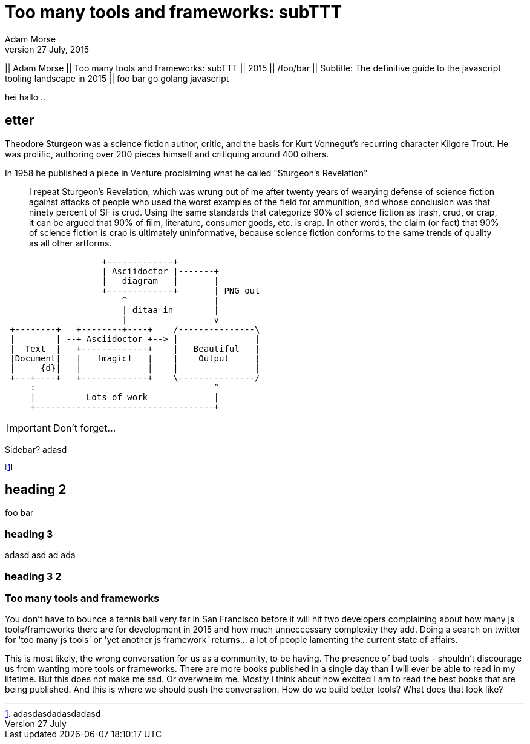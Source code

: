 = Too many tools and frameworks: subTTT
Adam Morse
27 July, 2015
// :appversion: 1.0.0
//:showtitle:
//:showcomments:
// :toc:
// v1.1, 2012-01-02 ar

// --
// Author: {author} + \
// Title: {doctitle} + \
// Date: {date} + \ revdate
// Path: /foo/bar + \
// Subtitle: The definitive guide to the javascript tooling landscape in 2015
// --

// ----
// || {author} || {doctitle} || {revdate} || /foo/bar || Subtitle: The definitive guide to the javascript tooling landscape in 2015 ||
// ----

--
|| {author} || {doctitle} || {revdate} || /foo/bar || Subtitle: The definitive guide to the javascript tooling landscape in 2015
|| foo bar go  golang   javascript
--


// || {author} || {doctitle} || {revdate} || /foo/bar || Subtitle: The definitive guide to the javascript tooling landscape in 2015 ||


hei hallo ..

// 5 ting som mangler: Author, Date, title, subtitle
// for bloggen: path
== etter


// = Writing posts
// :awestruct-layout: base
// :showtitle:
// :prev_section: defining-frontmatter
// :next_section: creating-pages


// 27 July, 2015
// == Too many tools and frameworks
// === The definitive guide to the javascript tooling landscape in 2015.
// By Adam Morse

[role="lead"]
Theodore Sturgeon was a science fiction author, critic, and the basis for Kurt Vonnegut's recurring character Kilgore Trout. He was prolific, authoring over 200 pieces himself and critiquing around 400 others.

[role="lead"]
In 1958 he published a piece in Venture proclaiming what he called "Sturgeon's Revelation"

____
I repeat Sturgeon's Revelation, which was wrung out of me after twenty years of wearying defense of science fiction against attacks of people who used the worst examples of the field for ammunition, and whose conclusion was that ninety percent of SF is crud. Using the same standards that categorize 90% of science fiction as trash, crud, or crap, it can be argued that 90% of film, literature, consumer goods, etc. is crap. In other words, the claim (or fact) that 90% of science fiction is crap is ultimately uninformative, because science fiction conforms to the same trends of quality as all other artforms.
____

....
                   +-------------+
                   | Asciidoctor |-------+
                   |   diagram   |       |
                   +-------------+       | PNG out
                       ^                 |
                       | ditaa in        |
                       |                 v
 +--------+   +--------+----+    /---------------\
 |        | --+ Asciidoctor +--> |               |
 |  Text  |   +-------------+    |   Beautiful   |
 |Document|   |   !magic!   |    |    Output     |
 |     {d}|   |             |    |               |
 +---+----+   +-------------+    \---------------/
     :                                   ^
     |          Lots of work             |
     +-----------------------------------+
....

IMPORTANT: Don't forget...


****
Sidebar? 
adasd
****


footnote:[adasdasdadasdadasd]

== heading 2
foo bar

=== heading 3
adasd
asd
ad
ada

=== heading 3 2 ===
=== Too many tools and frameworks ===


You don't have to bounce a tennis ball very far in San Francisco before it will hit two developers complaining about how many js tools/frameworks there are for development in 2015 and how much unneccessary complexity they add. Doing a search on twitter for 'too many js tools' or 'yet another js framework' returns... a lot of people lamenting the current state of affairs.

This is most likely, the wrong conversation for us as a community, to be having. The presence of bad tools - shouldn't discourage us from wanting more tools or frameworks. There are more books published in a single day than I will ever be able to read in my lifetime. But this does not make me sad. Or overwhelm me. Mostly I think about how excited I am to read the best books that are being published. And this is where we should push the conversation. How do we build better tools? What does that look like?

